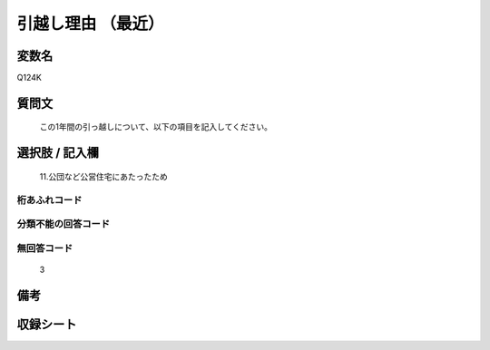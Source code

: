 .. title:: Q124K
.. rst-cllass:: item
====================================================================================================
引越し理由   （最近）
====================================================================================================

.. rst-class:: varname
変数名
==================

Q124K

.. rst-class:: question
質問文
==================


   この1年間の引っ越しについて、以下の項目を記入してください。



.. rst-class:: answer
選択肢 / 記入欄
======================

  11.公団など公営住宅にあたったため



.. rst-class:: overflow
桁あふれコード
-------------------------------
  


.. rst-class:: not_available
分類不能の回答コード
-------------------------------------
  


.. rst-class:: not_available
無回答コード
-------------------------------------
  3


.. rst-class:: bikou
備考
==================



.. rst-class:: include_sheet
収録シート
=======================================
.. hlist::
   :columns: 3
   
   
   * p2_1
   
   * p3_1
   
   * p4_1
   
   


.. index:: Q124K